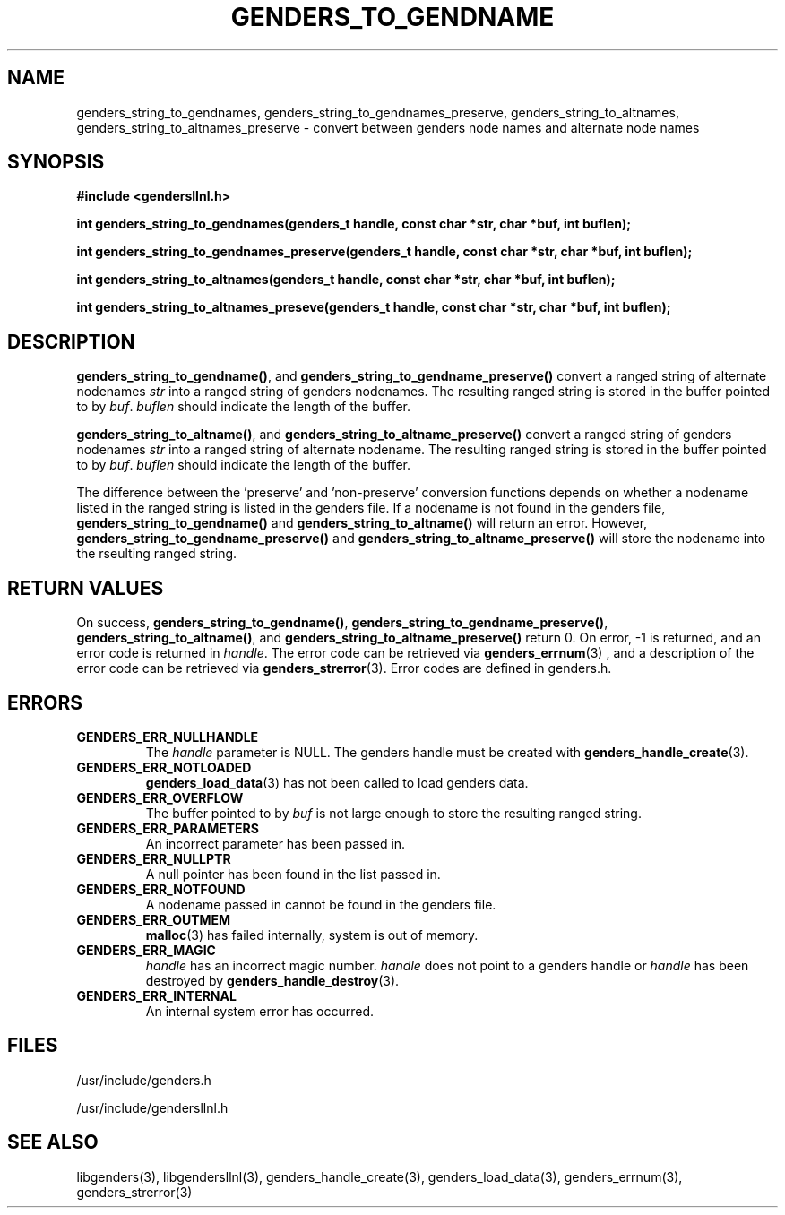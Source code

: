 \."##########################################################################
\."  $Id: genders_string.3,v 1.5 2003-12-30 22:51:16 achu Exp $
\."##########################################################################
\."  Copyright (C) 2001-2003 The Regents of the University of California.
\."  Produced at Lawrence Livermore National Laboratory (cf, DISCLAIMER).
\."  Written by Jim Garlick <garlick@llnl.gov> and Albert Chu <chu11@llnl.gov>.
\."  UCRL-CODE-2003-004.
\."  
\."  This file is part of Gendersllnl, a cluster configuration database
\."  and rdist preprocessor for LLNL site specific needs.  This package
\."  was originally a part of the Genders package, but has now been
\."  split off into a separate package.  For details, see
\."  <http://www.llnl.gov/linux/genders/>.
\."  
\."  Genders is free software; you can redistribute it and/or modify it under
\."  the terms of the GNU General Public License as published by the Free
\."  Software Foundation; either version 2 of the License, or (at your option)
\."  any later version.
\."  
\."  Genders is distributed in the hope that it will be useful, but WITHOUT ANY
\."  WARRANTY; without even the implied warranty of MERCHANTABILITY or FITNESS
\."  FOR A PARTICULAR PURPOSE.  See the GNU General Public License for more
\."  details.
\."  
\."  You should have received a copy of the GNU General Public License along
\."  with Genders; if not, write to the Free Software Foundation, Inc.,
\."  59 Temple Place, Suite 330, Boston, MA  02111-1307  USA.
\."##########################################################################
.TH GENDERS_TO_GENDNAME 3 "August 2003" "LLNL" "LIBGENDERSLLNL"
.SH NAME
genders_string_to_gendnames, genders_string_to_gendnames_preserve,
genders_string_to_altnames, genders_string_to_altnames_preserve - convert
between genders node names and alternate node names
.SH SYNOPSIS
.B #include <gendersllnl.h>
.sp
.BI "int genders_string_to_gendnames(genders_t handle, const char *str, char *buf, int buflen);"
.sp
.BI "int genders_string_to_gendnames_preserve(genders_t handle, const char *str, char *buf, int buflen);"
.sp
.BI "int genders_string_to_altnames(genders_t handle, const char *str, char *buf, int buflen);"
.sp
.BI "int genders_string_to_altnames_preseve(genders_t handle, const char *str, char *buf, int buflen);"
.br
.SH DESCRIPTION
\fBgenders_string_to_gendname()\fR, and
\fBgenders_string_to_gendname_preserve()\fR convert a ranged string of
alternate nodenames \fIstr\fR into a ranged string of genders
nodenames.  The resulting ranged string is stored in the buffer
pointed to by \fIbuf\fR.  \fIbuflen\fR should indicate the length of
the buffer.

\fBgenders_string_to_altname()\fR, and
\fBgenders_string_to_altname_preserve()\fR convert a ranged string of
genders nodenames \fIstr\fR into a ranged string of alternate
nodename.  The resulting ranged string is stored in the buffer pointed
to by \fIbuf\fR.  \fIbuflen\fR should indicate the length of the
buffer.

The difference between the 'preserve' and 'non-preserve' conversion
functions depends on whether a nodename listed in the ranged string is
listed in the genders file.  If a nodename is not found in the genders
file, \fBgenders_string_to_gendname()\fR and
\fBgenders_string_to_altname()\fR will return an error.  However,
\fBgenders_string_to_gendname_preserve()\fR and
\fBgenders_string_to_altname_preserve()\fR will store the nodename
into the rseulting ranged string.
.br
.SH RETURN VALUES
On success, \fBgenders_string_to_gendname()\fR,
\fBgenders_string_to_gendname_preserve()\fR,
\fBgenders_string_to_altname()\fR, and
\fBgenders_string_to_altname_preserve()\fR return 0.  On error, -1 is
returned, and an error code is returned in \fIhandle\fR.  The error
code can be retrieved via
.BR genders_errnum (3)
, and a description of the error code can be retrieved via
.BR genders_strerror (3).  
Error codes are defined in genders.h.
.br
.SH ERRORS
.TP
.B GENDERS_ERR_NULLHANDLE
The \fIhandle\fR parameter is NULL.  The genders handle must be
created with
.BR genders_handle_create (3).
.TP
.B GENDERS_ERR_NOTLOADED
.BR genders_load_data (3)
has not been called to load genders data.  
.TP
.B GENDERS_ERR_OVERFLOW
The buffer pointed to by \fIbuf\fR is not large enough to store the
resulting ranged string.
.TP
.B GENDERS_ERR_PARAMETERS
An incorrect parameter has been passed in.  
.TP
.B GENDERS_ERR_NULLPTR
A null pointer has been found in the list passed in.
.TP
.B GENDERS_ERR_NOTFOUND
A nodename passed in cannot be found in the genders file.  
.TP
.B GENDERS_ERR_OUTMEM
.BR malloc (3)
has failed internally, system is out of memory.
.TP
.B GENDERS_ERR_MAGIC 
\fIhandle\fR has an incorrect magic number.  \fIhandle\fR does not
point to a genders handle or \fIhandle\fR has been destroyed by
.BR genders_handle_destroy (3).
.TP
.B GENDERS_ERR_INTERNAL
An internal system error has occurred.  
.br
.SH FILES
/usr/include/genders.h

/usr/include/gendersllnl.h
.SH SEE ALSO
libgenders(3), libgendersllnl(3), genders_handle_create(3),
genders_load_data(3), genders_errnum(3), genders_strerror(3)
